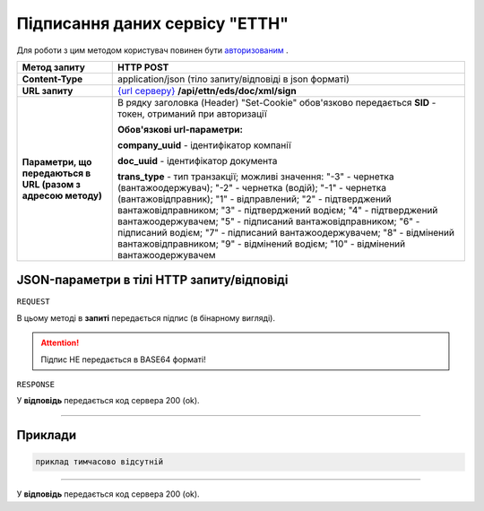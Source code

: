 #############################################################
**Підписання даних сервісу "ЕТТН"**
#############################################################

Для роботи з цим методом користувач повинен бути `авторизованим <https://wiki.edi-n.com/uk/latest/API_ETTN/Methods/Authorization.html>`__ .

+--------------------------------------------------------------+-----------------------------------------------------------------------------------------------------------------------------------------------------------------------------------------------------------------------------------------------------------------------------------------------------------------------------------------------------------------------------------------------------------------------------------------------------------------------------------------------+
|                       **Метод запиту**                       |                                                                                                                                                                                                                                         **HTTP POST**                                                                                                                                                                                                                                         |
+==============================================================+===============================================================================================================================================================================================================================================================================================================================================================================================================================================================================================+
| **Content-Type**                                             | application/json (тіло запиту/відповіді в json форматі)                                                                                                                                                                                                                                                                                                                                                                                                                                       |
+--------------------------------------------------------------+-----------------------------------------------------------------------------------------------------------------------------------------------------------------------------------------------------------------------------------------------------------------------------------------------------------------------------------------------------------------------------------------------------------------------------------------------------------------------------------------------+
| **URL запиту**                                               | `{url серверу} <https://wiki.edi-n.com/uk/latest/API_ETTN/API_ETTN_list.html#url>`__ **/api/ettn/eds/doc/xml/sign**                                                                                                                                                                                                                                                                                                                                                                           |
+--------------------------------------------------------------+-----------------------------------------------------------------------------------------------------------------------------------------------------------------------------------------------------------------------------------------------------------------------------------------------------------------------------------------------------------------------------------------------------------------------------------------------------------------------------------------------+
| **Параметри, що передаються в URL (разом з адресою методу)** | В рядку заголовка (Header) "Set-Cookie" обов'язково передається **SID** - токен, отриманий при авторизації                                                                                                                                                                                                                                                                                                                                                                                    |
|                                                              |                                                                                                                                                                                                                                                                                                                                                                                                                                                                                               |
|                                                              | **Обов'язкові url-параметри:**                                                                                                                                                                                                                                                                                                                                                                                                                                                                |
|                                                              |                                                                                                                                                                                                                                                                                                                                                                                                                                                                                               |
|                                                              | **company_uuid** - ідентифікатор компанії                                                                                                                                                                                                                                                                                                                                                                                                                                                     |
|                                                              |                                                                                                                                                                                                                                                                                                                                                                                                                                                                                               |
|                                                              | **doc_uuid** - ідентифікатор документа                                                                                                                                                                                                                                                                                                                                                                                                                                                        |
|                                                              |                                                                                                                                                                                                                                                                                                                                                                                                                                                                                               |
|                                                              | **trans_type** - тип транзакції; можливі значення: "-3" - чернетка (вантажоодержувач); "-2" - чернетка (водій); "-1" - чернетка (вантажовідправник); "1" - відправлений; "2" - підтверджений вантажовідправником; "3" - підтверджений водієм; "4" - підтверджений вантажоодержувачем; "5" - підписаний вантажовідправником; "6" - підписаний водієм; "7" - підписаний вантажоодержувачем; "8" - відмінений вантажовідправником; "9" - відмінений водієм; "10" - відмінений вантажоодержувачем |
+--------------------------------------------------------------+-----------------------------------------------------------------------------------------------------------------------------------------------------------------------------------------------------------------------------------------------------------------------------------------------------------------------------------------------------------------------------------------------------------------------------------------------------------------------------------------------+

**JSON-параметри в тілі HTTP запиту/відповіді**
*******************************************************************

``REQUEST``

В цьому методі в **запиті** передається підпис (в бінарному вигляді).

.. attention:: Підпис НЕ передається в BASE64 форматі! 

``RESPONSE``

У **відповідь** передається код сервера 200 (ok).

--------------

**Приклади**
*****************

.. code:: ruby

  приклад тимчасово відсутній

--------------

У **відповідь** передається код сервера 200 (ok).



